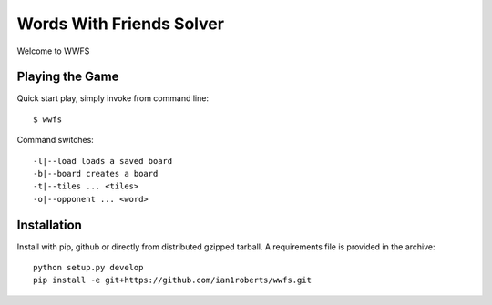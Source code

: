 Words With Friends Solver
*************************

Welcome to WWFS

Playing the Game
================

Quick start play, simply invoke from command line::

  $ wwfs

Command switches::

  -l|--load loads a saved board
  -b|--board creates a board
  -t|--tiles ... <tiles>
  -o|--opponent ... <word>


Installation
============

Install with pip, github or directly from distributed gzipped tarball.
A requirements file is provided in the archive::

    python setup.py develop
    pip install -e git+https://github.com/ian1roberts/wwfs.git
